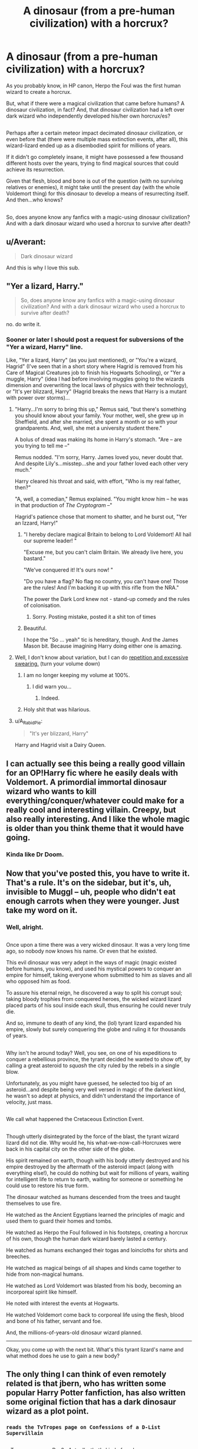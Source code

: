 #+TITLE: A dinosaur (from a pre-human civilization) with a horcrux?

* A dinosaur (from a pre-human civilization) with a horcrux?
:PROPERTIES:
:Author: Avaday_Daydream
:Score: 27
:DateUnix: 1480802663.0
:DateShort: 2016-Dec-04
:FlairText: Request
:END:
As you probably know, in HP canon, Herpo the Foul was the first human wizard to create a horcrux.

But, what if there were a magical civilization that came before humans? A dinosaur civilization, in fact? And, that dinosaur civilization had a left over dark wizard who independently developed his/her own horcrux/es?

** 
   :PROPERTIES:
   :CUSTOM_ID: section
   :END:
Perhaps after a certain meteor impact decimated dinosaur civilization, or even before that (there were multiple mass extinction events, after all), this wizard-lizard ended up as a disembodied spirit for millions of years.

If it didn't go completely insane, it might have possessed a few thousand different hosts over the years, trying to find magical sources that could achieve its resurrection.

Given that flesh, blood and bone is out of the question (with no surviving relatives or enemies), it might take until the present day (with the whole Voldemort thing) for this dinosaur to develop a means of resurrecting itself. And then...who knows?

** 
   :PROPERTIES:
   :CUSTOM_ID: section-1
   :END:
So, does anyone know any fanfics with a magic-using dinosaur civilization? And with a dark dinosaur wizard who used a horcrux to survive after death?


** u/Averant:
#+begin_quote
  Dark dinosaur wizard
#+end_quote

And this is why I love this sub.
:PROPERTIES:
:Author: Averant
:Score: 35
:DateUnix: 1480804213.0
:DateShort: 2016-Dec-04
:END:


** "Yer a lizard, Harry."

#+begin_quote
  So, does anyone know any fanfics with a magic-using dinosaur civilization? And with a dark dinosaur wizard who used a horcrux to survive after death?
#+end_quote

no. do write it.
:PROPERTIES:
:Author: -perhonen-
:Score: 29
:DateUnix: 1480807010.0
:DateShort: 2016-Dec-04
:END:

*** Sooner or later I should post a request for subversions of the "Yer a wizard, Harry" line.

Like, "Yer a lizard, Harry" (as you just mentioned), or "You're a wizard, Hagrid" (I've seen that in a short story where Hagrid is removed from his Care of Magical Creatures job to finish his Hogwarts Schooling), or "Yer a muggle, Harry" (idea I had before involving muggles going to the wizards dimension and overwriting the local laws of physics with their technology), or "It's yer blizzard, Harry" (Hagrid breaks the news that Harry is a mutant with power over storms)...
:PROPERTIES:
:Author: Avaday_Daydream
:Score: 8
:DateUnix: 1480809783.0
:DateShort: 2016-Dec-04
:END:

**** "Harry...I'm sorry to bring this up," Remus said, "but there's something you should know about your family. Your mother, well, she grew up in Sheffield, and after she married, she spent a month or so with your grandparents. And, well, she met a university student there."

A bolus of dread was making its home in Harry's stomach. "Are -- are you trying to tell me --"

Remus nodded. "I'm sorry, Harry. James loved you, never doubt that. And despite Lily's...misstep...she and your father loved each other very much."

Harry cleared his throat and said, with effort, "Who is my real father, then?"

"A, well, a comedian," Remus explained. "You might know him -- he was in that production of /The Cryptogram/ --"

Hagrid's patience chose that moment to shatter, and he burst out, "Yer an Izzard, Harry!"
:PROPERTIES:
:Score: 24
:DateUnix: 1480813131.0
:DateShort: 2016-Dec-04
:END:

***** "I hereby declare magical Britain to belong to Lord Voldemort! All hail our supreme leader! "

"Excuse me, but you can't claim Britain. We already live here, you bastard."

"We've conquered it! It's ours now! "

"Do you have a flag? No flag no country, you can't have one! Those are the rules! And I'm backing it up with this rifle from the NRA."

The power the Dark Lord knew not - stand-up comedy and the rules of colonisation.
:PROPERTIES:
:Author: Lamenardo
:Score: 5
:DateUnix: 1480821562.0
:DateShort: 2016-Dec-04
:END:

****** Sorry. Posting mistake, posted it a shit ton of times
:PROPERTIES:
:Author: Lamenardo
:Score: 1
:DateUnix: 1480821662.0
:DateShort: 2016-Dec-04
:END:


***** Beautiful.

I hope the "So ... yeah" tic is hereditary, though. And the James Mason bit. Because imagining Harry doing either one is amazing.
:PROPERTIES:
:Author: mistermisstep
:Score: 2
:DateUnix: 1480841414.0
:DateShort: 2016-Dec-04
:END:


**** Well, I don't know about variation, but I can do [[https://www.youtube.com/watch?v=tKNhPpUR0Pg][repetition and excessive swearing.]] (turn your volume down)
:PROPERTIES:
:Author: Averant
:Score: 2
:DateUnix: 1480813759.0
:DateShort: 2016-Dec-04
:END:

***** I am no longer keeping my volume at 100%.
:PROPERTIES:
:Author: Skeletickles
:Score: 2
:DateUnix: 1480818329.0
:DateShort: 2016-Dec-04
:END:

****** I did warn you...
:PROPERTIES:
:Author: Averant
:Score: 1
:DateUnix: 1480824004.0
:DateShort: 2016-Dec-04
:END:

******* Indeed.
:PROPERTIES:
:Author: Skeletickles
:Score: 1
:DateUnix: 1480830120.0
:DateShort: 2016-Dec-04
:END:


***** Holy shit that was hilarious.
:PROPERTIES:
:Score: 1
:DateUnix: 1480818364.0
:DateShort: 2016-Dec-04
:END:


**** u/A_Rabid_Pie:
#+begin_quote
  "It's yer blizzard, Harry"
#+end_quote

Harry and Hagrid visit a Dairy Queen.
:PROPERTIES:
:Author: A_Rabid_Pie
:Score: 2
:DateUnix: 1480903445.0
:DateShort: 2016-Dec-05
:END:


** I can actually see this being a really good villain for an OP!Harry fic where he easily deals with Voldemort. A primordial immortal dinosaur wizard who wants to kill everything/conquer/whatever could make for a really cool and interesting villain. Creepy, but also really interesting. And I like the whole magic is older than you think theme that it would have going.
:PROPERTIES:
:Author: anathea
:Score: 4
:DateUnix: 1480826688.0
:DateShort: 2016-Dec-04
:END:

*** Kinda like Dr Doom.
:PROPERTIES:
:Author: thatonepersonnever
:Score: 2
:DateUnix: 1480904994.0
:DateShort: 2016-Dec-05
:END:


** Now that you've posted this, you have to write it. That's a rule. It's on the sidebar, but it's, uh, invisible to Muggl -- uh, people who didn't eat enough carrots when they were younger. Just take my word on it.
:PROPERTIES:
:Author: mistermisstep
:Score: 3
:DateUnix: 1480841921.0
:DateShort: 2016-Dec-04
:END:

*** Well, alright.

** 
   :PROPERTIES:
   :CUSTOM_ID: section
   :END:
Once upon a time there was a very wicked dinosaur. It was a very long time ago, so nobody now knows his name. Or even that he existed.

This evil dinosaur was very adept in the ways of magic (magic existed before humans, you know), and used his mystical powers to conquer an empire for himself, taking everyone whom submitted to him as slaves and all who opposed him as food.

To assure his eternal reign, he discovered a way to split his corrupt soul; taking bloody trophies from conquered heroes, the wicked wizard lizard placed parts of his soul inside each skull, thus ensuring he could never truly die.

And so, immune to death of any kind, the (lol) tyrant lizard expanded his empire, slowly but surely conquering the globe and ruling it for thousands of years.

** 
   :PROPERTIES:
   :CUSTOM_ID: section-1
   :END:
Why isn't he around today? Well, you see, on one of his expeditions to conquer a rebellious province, the tyrant decided he wanted to show off, by calling a great asteroid to /squash/ the city ruled by the rebels in a single blow.

Unfortunately, as you might have guessed, he selected too big of an asteroid...and despite being very well versed in magic of the darkest kind, he wasn't so adept at physics, and didn't understand the importance of velocity, just mass.

** 
   :PROPERTIES:
   :CUSTOM_ID: section-2
   :END:
We call what happened the Cretaceous Extinction Event.

** 
   :PROPERTIES:
   :CUSTOM_ID: section-3
   :END:
Though utterly disintegrated by the force of the blast, the tyrant wizard lizard did not die. Why would he, his what-we-now-call-Horcruxes were back in his capital city on the other side of the globe.

His spirit remained on earth, though with his body utterly destroyed and his empire destroyed by the aftermath of the asteroid impact (along with everything else!), he could do nothing but wait for millions of years, waiting for intelligent life to return to earth, waiting for someone or something he could use to restore his true form.

The dinosaur watched as humans descended from the trees and taught themselves to use fire.

He watched as the Ancient Egyptians learned the principles of magic and used them to guard their homes and tombs.

He watched as Herpo the Foul followed in his footsteps, creating a horcrux of his own, though the human dark wizard barely lasted a century.

He watched as humans exchanged their togas and loincloths for shirts and breeches.

He watched as magical beings of all shapes and kinds came together to hide from non-magical humans.

He watched as Lord Voldemort was blasted from his body, becoming an incorporeal spirit like himself.

He noted with interest the events at Hogwarts.

He watched Voldemort come back to corporeal life using the flesh, blood and bone of his father, servant and foe.

And, the millions-of-years-old dinosaur wizard planned.

--------------

Okay, you come up with the next bit. What's this tyrant lizard's name and what method does he use to gain a new body?
:PROPERTIES:
:Author: Avaday_Daydream
:Score: 9
:DateUnix: 1480845904.0
:DateShort: 2016-Dec-04
:END:


** The only thing I can think of even remotely related is that jbern, who has written some popular Harry Potter fanfiction, has also written some original fiction that has a dark dinosaur wizard as a plot point.
:PROPERTIES:
:Author: prism1234
:Score: 4
:DateUnix: 1480845349.0
:DateShort: 2016-Dec-04
:END:

*** ~reads the TvTropes page on Confessions of a D-List Supervillain~

** 
   :PROPERTIES:
   :CUSTOM_ID: section
   :END:
...Tyrannosorcerer Rex?...Actually, that's kind of cool.

And he claimed to have caused the Cretaceous extinction while trying to put down some rebellious subjects...did I copy by accident?
:PROPERTIES:
:Author: Avaday_Daydream
:Score: 3
:DateUnix: 1480847304.0
:DateShort: 2016-Dec-04
:END:


** SharpFastTalons lurked in the underbrush, watching his prey as it drank from the river. He sneaked closer, silent despite his foot long toe-claws cutting into ground beneath him. The fat FoodLizard twitched, it's super-vision and danger-smelling powers working at their peak. SharpFastTalons froze, just too far away for a leaping killing chompslash to the neck of the fat FoodLizard.

SharpFastTalons flexed his legs, and his head, and his teeth and claws. He could picture it, the perfect arc that would sever the FoodLizard's leg strength with both of his feet, and land with his mouth right there on the back of it's neck. He coiled his tail, and his legs, and with a roar so powerful it gave him just enough thrust, SharpFastTalons launched himself into the air towards dinner. The FoodLizard saw it coming from the reflection in the water, but it was not enough time to do more than gain knowledge of its imminent death.

"Baaaaaaiiiiieeeeeee-" The FoodLizard cried out, cut short by SharpFastTalons snapping it's neck with one fierce chomp. SharpFastTalons drooled with happiness, and dragged its dinner away from the shore and into the underbrush to eat. He relaxed his legs and claws, but maintained his focus on flexing his head and teeth. He needed sharp teeth to eat better, and he needed his head to think better. He could already tell that his thinking helped, he had a big dinner right in front of him just waiting to be eaten!

SharpFastTalons tore into his dinner with reckless precision, flaying the FoodLizard with quick strokes of his claws and gobbling down the flesh and organs with quick bites. He continued to think, now that he could, and flexing his thinker back on itself even harder didn't seem to have much of an effect, in comparison to the first time. Which he hadn't relaxed at all, unlike his legs and claws, though his thinker didn't seem to be getting tired. His legs could only run him half a day, much less if he ran extra fast, but his thinker seemed to keep thinking on just fine with no wear. "Excellent," SharpFastTalons thought to himself. "I will be able to catch and eat anything! And nothing will be able to eat me, not even GiantScary or the SuperExtraDeath!"

... i was gonna keep going, with how the magic velociraptor taught itself how to magic, and somehow made a horcrux, and tried to take over the dinosaur world, and then killed everything on accident, including himself. so he just hung out, mostly dead for an long ass while, and i dunno what happened when he met HP or LV or whatever, but I think it was gonna turn into a horror story where it came back and then just ate everyone, one by one. i dunno. im not gonna keep going.
:PROPERTIES:
:Author: CastoBlasto
:Score: 3
:DateUnix: 1480868330.0
:DateShort: 2016-Dec-04
:END:

*** This could be amazing. Absolutely amazing.

I may try to pick it up, if I feel like it. Is that alright with you?
:PROPERTIES:
:Author: Execute13
:Score: 1
:DateUnix: 1481701090.0
:DateShort: 2016-Dec-14
:END:

**** please do. and then maybe post it somewhere i can read it, eh? nudge nudge wink wink
:PROPERTIES:
:Author: CastoBlasto
:Score: 1
:DateUnix: 1481701223.0
:DateShort: 2016-Dec-14
:END:


** Your ideas intrigue me and I wish to subscribe to your newsletter.
:PROPERTIES:
:Author: yarglethatblargle
:Score: 3
:DateUnix: 1480870642.0
:DateShort: 2016-Dec-04
:END:


** I haven't seen it, but now I want to.

It could easily be resurrected in the present. Bone of the father might be available, depending on how fossilization affects the ritual, and the servant and enemy could be from the present day.

Has there even been a story with an ancient dark wizard? Like one where Herpo the Foul's horcrux is still around?
:PROPERTIES:
:Author: TheWhiteSquirrel
:Score: 3
:DateUnix: 1480882944.0
:DateShort: 2016-Dec-04
:END:

*** I recall a short story where Herpo the Foul comes back to life, but it turns out he wasn't foul at all --- just an incredibly lonely fellow suffering from the stigma against Parseltongue, who bred his basilisks as an attempt to have someone to talk to (since no human would, and most snakes were too stupid), and creating a Horcrux to try and survive the numerous times the locals tried to lynch him.
:PROPERTIES:
:Author: Achille-Talon
:Score: 1
:DateUnix: 1494788933.0
:DateShort: 2017-May-14
:END:


** If someone were to write it I would certainly read that.

It would be funny if the dinomagus is finally unleashed on the world because some museum unearthed and displayed 'bone of the father'
:PROPERTIES:
:Score: 1
:DateUnix: 1481635468.0
:DateShort: 2016-Dec-13
:END:


** !remind me 3 months "Ping this thread"
:PROPERTIES:
:Author: SeriouslySirius666
:Score: 1
:DateUnix: 1480812572.0
:DateShort: 2016-Dec-04
:END:

*** PING PING PING PING PING
:PROPERTIES:
:Author: Skeletickles
:Score: 1
:DateUnix: 1487246078.0
:DateShort: 2017-Feb-16
:END:


*** You didn't respond to my ping. How dare you.
:PROPERTIES:
:Author: Skeletickles
:Score: 1
:DateUnix: 1487703433.0
:DateShort: 2017-Feb-21
:END:

**** PaPing!
:PROPERTIES:
:Author: SeriouslySirius666
:Score: 1
:DateUnix: 1487720515.0
:DateShort: 2017-Feb-22
:END:
